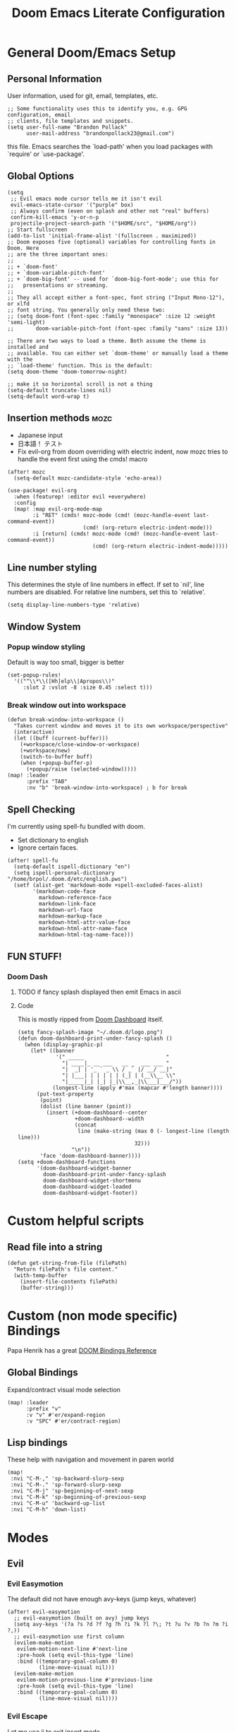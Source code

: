 #+TITLE: Doom Emacs Literate Configuration
#+DESCRIPTION: I though this might be easier to read and find things,
#+DESCRIPTION+: especially if I'm lazy and dont make seperate files in the future
#+STARTUP: content

* General Doom/Emacs Setup
** Personal Information
User information, used for git, email, templates, etc.
#+begin_src elisp
;; Some functionality uses this to identify you, e.g. GPG configuration, email
;; clients, file templates and snippets.
(setq user-full-name "Brandon Pollack"
      user-mail-address "brandonpollack23@gmail.com")
#+end_src

this file. Emacs searches the `load-path' when you load packages with
`require' or `use-package'.
** Global Options
#+begin_src elisp
(setq
 ;; Evil emacs mode cursor tells me it isn't evil
 evil-emacs-state-cursor '("purple" box)
 ;; Always confirm (even on splash and other not "real" buffers)
 confirm-kill-emacs 'y-or-n-p
 projectile-project-search-path '("$HOME/src", "$HOME/org"))
;; Start fullscreen
(add-to-list 'initial-frame-alist '(fullscreen . maximized))
;; Doom exposes five (optional) variables for controlling fonts in Doom. Here
;; are the three important ones:
;;
;; + `doom-font'
;; + `doom-variable-pitch-font'
;; + `doom-big-font' -- used for `doom-big-font-mode'; use this for
;;   presentations or streaming.
;;
;; They all accept either a font-spec, font string ("Input Mono-12"), or xlfd
;; font string. You generally only need these two:
;; (setq doom-font (font-spec :family "monospace" :size 12 :weight 'semi-light)
;;       doom-variable-pitch-font (font-spec :family "sans" :size 13))

;; There are two ways to load a theme. Both assume the theme is installed and
;; available. You can either set `doom-theme' or manually load a theme with the
;; `load-theme' function. This is the default:
(setq doom-theme 'doom-tomorrow-night)

;; make it so horizontal scroll is not a thing
(setq-default truncate-lines nil)
(setq-default word-wrap t)
#+end_src
** Insertion methods :mozc:
+ Japanese input
+ 日本語！ テスト
+ Fix evil-org from doom overriding with electric indent, now mozc tries to
  handle the event first using the cmds! macro
#+begin_src elisp
(after! mozc
  (setq-default mozc-candidate-style 'echo-area))

(use-package! evil-org
  :when (featurep! :editor evil +everywhere)
  :config
  (map! :map evil-org-mode-map
        :i "RET" (cmds! mozc-mode (cmd! (mozc-handle-event last-command-event))
                        (cmd! (org-return electric-indent-mode)))
        :i [return] (cmds! mozc-mode (cmd! (mozc-handle-event last-command-event))
                           (cmd! (org-return electric-indent-mode)))))
#+end_src

** Line number styling
This determines the style of line numbers in effect. If set to `nil', line
numbers are disabled. For relative line numbers, set this to `relative'.

#+begin_src elisp
(setq display-line-numbers-type 'relative)
#+end_src

** Window System
*** Popup window styling
Default is way too small, bigger is better
#+begin_src elisp
(set-popup-rules!
  '(("^\\*\\([Hh]elp\\|Apropos\\)"
     :slot 2 :vslot -8 :size 0.45 :select t)))
#+end_src
*** Break window out into workspace
#+begin_src elisp
(defun break-window-into-workspace ()
  "Takes current window and moves it to its own workspace/perspective"
  (interactive)
  (let ((buff (current-buffer)))
    (+workspace/close-window-or-workspace)
    (+workspace/new)
    (switch-to-buffer buff)
    (when (+popup-buffer-p)
      (+popup/raise (selected-window)))))
(map! :leader
      :prefix "TAB"
      :nv "b" 'break-window-into-workspace) ; b for break
#+end_src

** Spell Checking
I'm currently using spell-fu bundled with doom.
+ Set dictionary to english
+ Ignore certain faces.
#+begin_src elisp
(after! spell-fu
  (setq-default ispell-dictionary "en")
  (setq ispell-personal-dictionary "/home/brpol/.doom.d/etc/english.pws")
  (setf (alist-get 'markdown-mode +spell-excluded-faces-alist)
        '(markdown-code-face
          markdown-reference-face
          markdown-link-face
          markdown-url-face
          markdown-markup-face
          markdown-html-attr-value-face
          markdown-html-attr-name-face
          markdown-html-tag-name-face)))
#+end_src

** FUN STUFF!
*** Doom Dash
**** TODO if fancy splash displayed then emit Emacs in ascii
**** Code
This is mostly ripped from [[file:~/.emacs.d/modules/ui/doom-dashboard/config.el::defun doom-dashboard-draw-ascii-banner-fn (][Doom Dashboard]] itself.
#+begin_src elisp
(setq fancy-splash-image "~/.doom.d/logo.png")
(defun doom-dashboard-print-under-fancy-splash ()
  (when (display-graphic-p)
    (let* ((banner
            '(" _____                          "
              "| ____|_ __ ___   __ _  ___ ___ "
              "|  _| | '_ ` _ \\ / _` |/ __/ __|"
              "| |___| | | | | | (_| | (__\\__ \\"
              "|_____|_| |_| |_|\\__,_|\\___|___/"))
           (longest-line (apply #'max (mapcar #'length banner))))
      (put-text-property
       (point)
       (dolist (line banner (point))
         (insert (+doom-dashboard--center
                  +doom-dashboard--width
                  (concat
                   line (make-string (max 0 (- longest-line (length line)))
                                     32)))
                 "\n"))
       'face 'doom-dashboard-banner))))
(setq +doom-dashboard-functions
      '(doom-dashboard-widget-banner
        doom-dashboard-print-under-fancy-splash
        doom-dashboard-widget-shortmenu
        doom-dashboard-widget-loaded
        doom-dashboard-widget-footer))
#+end_src

* Custom helpful scripts
** Read file into a string
#+begin_src elisp
(defun get-string-from-file (filePath)
  "Return filePath's file content."
  (with-temp-buffer
    (insert-file-contents filePath)
    (buffer-string)))
#+end_src

* Custom (non mode specific) Bindings
Papa Henrik has a great [[https://github.com/hlissner/doom-emacs/blob/2d140a7a80996cd5d5abc084db995a8c4ab6d7f4/modules/config/default/%TBevil-bindings.el][DOOM Bindings Reference]]
** Global Bindings
Expand/contract visual mode selection
#+begin_src elisp
(map! :leader
      :prefix "v"
      :v "v" #'er/expand-region
      :v "SPC" #'er/contract-region)
#+end_src
** Lisp bindings
These help with navigation and movement in paren world
#+begin_src elisp
(map!
 :nvi "C-M-," 'sp-backward-slurp-sexp
 :nvi "C-M-." 'sp-forward-slurp-sexp
 :nvi "C-M-j" 'sp-beginning-of-next-sexp
 :nvi "C-M-k" 'sp-beginning-of-previous-sexp
 :nvi "C-M-u" 'backward-up-list
 :nvi "C-M-h" 'down-list)
#+end_src

* Modes
** Evil
*** Evil Easymotion
The default did not have enough avy-keys (jump keys, whatever)
#+begin_src elisp
(after! evil-easymotion
  ;; evil-easymotion (built on avy) jump keys
  (setq avy-keys '(?a ?s ?d ?f ?g ?h ?i ?k ?l ?\; ?t ?u ?v ?b ?n ?m ?i ?,))
  ;; evil-easymotion use first column
  (evilem-make-motion
   evilem-motion-next-line #'next-line
   :pre-hook (setq evil-this-type 'line)
   :bind ((temporary-goal-column 0)
          (line-move-visual nil)))
  (evilem-make-motion
   evilem-motion-previous-line #'previous-line
   :pre-hook (setq evil-this-type 'line)
   :bind ((temporary-goal-column 0)
          (line-move-visual nil))))
#+end_src

*** Evil Escape
Let me use jj to exit insert mode.
#+begin_src elisp
(use-package! evil-escape
  :init
  (setq evil-escape-delay 0.3)
  (setq evil-escape-key-sequence "jj"))
#+end_src
*** Ace Window
Make it so even rob can see window jumps
#+begin_src elisp
(custom-set-faces!
  '(aw-leading-char-face
    :foreground "white" :background "red"
    :weight bold :height 2.5 :box (:line-width 7 :color "red")))
#+end_src

** Org Mode
*** Configuration
+ I set up my default org directory to be in home
+ I set up my TODOs to be more slick
+ Set up refiling to go deeeeeep
+ Turn of smartparens for org they make it hard to autocomplete links
+ internal id link completion
+ Disable fancy priorities, idk what they mean.
+ Org depend for cooler TODOs
#+begin_src elisp
(after! org
  ;; If you use `org' and don't want your org files in the default location below,
  ;; change `org-directory'. It must be set before org loads!
  (setq org-directory "~/org/"
        org-todo-keywords '((sequence "TODO(t)" "INPROGRESS(i)" "WAITING(w)" "|" "DONE(d)" "CANCELLED(c)")
                            (sequence "[ ](T)" "[-](S)" "[?](W)" "|" "[X](D)")
                            (sequence "|" "OKAY(o)" "YES(y)" "NO(n)"))
        org-todo-keyword-faces '(("TODO" :foreground "forestgreen" :weight bold :underline t)
                                 ("INPROGRESS" :foreground "darkorange" :weight bold :underline t)
                                 ("WAITING" :foreground "yellow" :weight normal :underline nil)
                                 ("CANCELLED" :foreground "red" :weight bold :underline t))
        org-log-done 'time

        ;; Quick captures
        org-capture-templates '(("x" "Inbox" entry
                                 (file+headline "~/org/inbox.org" "Tasks To Sort")
                                 "* %i%?")
                                ("t" "TODO Item" entry
                                 (file+headline "~/org/todo.org" "To Do List")
                                 "* TODO %i%?")
                                ("r" "Add (R)eminder" entry
                                 (file+headline "~/org/reminders.org" "Reminders")
                                 "* TODO %?\nSCHEDULED: %(org-insert-time-stamp (org-read-date t t nil \"When would you like to be reminded?\") t)"))
        org-refile-targets '((nil :maxlevel . 4)
                             (org-agenda-files :maxlevel . 4))
        ;; Show that whitespace
        org-cycle-separator-lines -1
        ;; Show only top level TODO items.
        org-agenda-todo-list-sublevels nil
        ;; Checklist cookies take into account full heirarchy.
        org-checkbox-hierarchical-statistics nil))

(after! (:and evil-smartparens org-mode)
  :init
  (add-hook 'org-mode-hook #'turn-off-smartparens-mode))

(after! org-id
  ;; This function allows id link completion
  (defun org-id-complete-link (&optional arg)
    "Create an id: link using completion using ARG."
    (concat "id:" (org-id-get-with-outline-path-completion)))
  (org-link-set-parameters "id" :complete #'org-id-complete-link))

(use-package! org-depend :after org)
#+end_src
*** Scripts
+ Archive all completed TODO files
+ Create master Index file of all org files
#+begin_src elisp :lexical t
(defun myorg-archive-done-tasks ()
  (interactive)
  (org-map-entries 'org-archive-subtree "/DONE" 'tree))
(map! :leader
      :prefix "m"
      :n "m" #'myorg-archive-done-tasks)

;; TODO this doesnt work yet.
;; TODO when it does at it to save hook for org files with a check if it within org directory.
(defun myorg-get-title (dirfile-buffer)
  "org helper to extract the #+TITLE string"
  "DUMMY TITLE"
  )

(defun myorg-get-description (dirfile-buffer)
  "org helper to extract the #+DESCRIPTION string"
  "DUMMY DESCRIPTION"
  )

(defun myorg-export-files-insert-heading (buffer dirfile)
  "Inserts a single file with sub headings based on path in org directory"
  (let* ((index-buffer (current-buffer))
         (path-list (split-string dirfile "/")))
    (while (not (null path-list))
      (if (= (length path-list) 1)
          ;; This is the file itself
          (let*
              ((dirfile-buffer (find-file-read-only dirfile))
               ;; TODO extract the TITLE and DESCRIPTION functions (maybe org-capture/org-collect-keywords)
               (title (myorg-get-title dirfile-buffer))
               (description (myorg-get-description dirfile-buffer)))
            (progn
              (set-buffer index-buffer)
              (org-insert-heading)
              (insert title "\n" description)
              (pop path-list)))
        (progn
          (org-insert-heading)
          (org-metaright)
          (insert (pop path-list) "\n")))
      )))

(defun myorg-export-files-insert-headings (buffer) "Inserts all files by directory into subheadings into an index file"
       (dolist (dirfile (directory-files-recursively org-directory))
         myorg-export-files-insert-heading buffer dirfile))


(defun myorg-export-files-as-index ()
  "Export all the files in org as top level linked headings with the
descriptions as subtext into an org file with directories indicating subheadings"
  (interactive)
  (with-temp-buffer
    (insert "#+TITLE: Index" ?\n
            "#+DESCRIPTION: This is an autogenerated "
            "index of all the org files in the org-directory" ?\n ?\n)
    (myorg-export-files-insert-headings (current-buffer))
    ;; TODO save buffer to org-directory/index.org
    (message (buffer-string))))
#+end_src

** Org Alerts
#+begin_src elisp
(use-package! org-wild-notifier
  :config
  (setq org-wild-notifier-alert-time 10
        org-wild-notifier-alert-times-property "WILD_NOTIFIER_NOTIFY_BEFORE: 5"
        org-wild-notifier-notification-title "Reminder Notification!"
        org-wild-notifier-keyword-whitelist '("TODO")
        org-wild-notifier-tags-blacklist nil
        org-wild-notifier-tags-whitelist nil
        org-wild-notifier-keyword-whitelist nil)
  (org-wild-notifier-mode))

(after! alert
  (setq alert-default-style 'libnotify))
#+end_src

** Org Gcal
#+begin_src elisp
(use-package! org-gcal
  :config
  (setq
   org-gcal-client-id "936800008942-so0ctu4f2029386ujcfcp9ke3af91la2.apps.googleusercontent.com"
   org-gcal-client-secret (get-string-from-file "~/org/gmail_calendars/gcal_client_secret")
   org-gcal-fetch-file-alist '(("brandonpollack23@gmail.com" . "~/org/gmail_calendars/personal.org")
                               ("en.japanese#holiday@group.v.calendar.google.com" . "~/org/gmail_calendars/japanese_holidays.org"))))
#+end_src

** Email mu4e
Inspired by: [[https://groups.google.com/g/mu-discuss/c/BpGtwVHMd2E][This Google Groups Post]]
*** Tasks
**** TODO create more mu4e-bookmarks for my tags in gmail
*** Code
#+begin_src elisp
(unless (eq system-type 'windows-nt)
  (after! mu4e
    :config
    (setq +mu4e-backend 'offlineimap)
    (setq mu4e-get-mail-command "offlineimap -o -q")
    (setq mu4e-index-update-error-continue t)
    (setq mu4e-index-update-error-warning t)
    (setq mu4e-maildir "~/mail")
    (setq mu4e-update-interval (* 60 5))
    (set-email-account! "Gmail"
                        '((mu4e-sent-folder       . "/Gmail/All Mail")
                          (mu4e-drafts-folder     . "/Gmail/Drafts")
                          (mu4e-trash-folder      . "/Gmail/Trash")
                          (mu4e-refile-folder     . "/Gmail/All Mail")
                          (smtpmail-smtp-user     . "brandonpollack23@gmail.com")
                          (user-mail-address      . "brandonpollack23@gmail.com")
                          (mu4e-compose-signature
                           . "---\nBrandon Pollack\n ブランドンポラック"))
                        t)
    (setq mu4e-bookmarks `(("x:\\\\Inbox" "Inbox" ?i)
                           ("x:\\\\Inbox AND flag:unread" "Inbox Unread" ?n)
                           ("flag:flagged" "Flagged messages" ?f)
                           (,(concat "flag:unread AND "
                                     "NOT flag:trashed AND "
                                     "NOT maildir:/[Gmail].Spam AND "
                                     "NOT maildir:/[Gmail].Bin")
                            "Unread messages" ?u)))
    (add-hook 'mu4e-mark-execute-pre-hook
              (lambda (mark msg)
                (cond ((member mark '(refile trash))
                       (mu4e-action-retag-message msg "-\\Inbox"))
                      ((equal mark 'flag)
                       (mu4e-action-retag-message msg "\\Starred"))
                      ((equal mark 'unflag)
                       (mu4e-action-retag-message msg "-\\Starred")))))
    ))
#+end_src

** Aggressive Indent
For Pretty code
#+begin_src elisp
(use-package! aggressive-indent
  :config
  (global-aggressive-indent-mode 1)
  (setq aggressive-indent-comments-too 1))
#+end_src

** Info Mode
Better font bigger text, yo
#+begin_src elisp
(defun my-buffer-face-mode-variable ()
  "Set font to a variable width (proportional) fonts in current buffer"
  (interactive)
  (setq buffer-face-mode-face '(:family "DejaVuSans" :height 150 :width semi-condensed))
  (buffer-face-mode))
(add-hook 'Info-mode-hook 'my-buffer-face-mode-variable)
#+end_src

** Command Log Mode
This allows me to record a sequence of commands. Useful for debugging, seeing
what functions are bound to what keys I'm pressing, and showing others what I'm
doing.
#+begin_src elisp
(use-package! command-log-mode
  :config
  (map! :leader
        :prefix "v"
        :nv "l" 'clm/toggle-command-log-buffer)
  (setq command-log-mode-window-size 80)
  (setq command-log-mode-open-log-turns-on-mode t))
#+end_src

* Platform Specific
** WSL
+ Web browser opening doesn't work without this
+ Add custom alerting that requires BurntToast on windows
#+begin_src elisp
;; Determine the specific system type.
;; Emacs variable system-type doesn't yet have a "wsl/linux" value,
;; so I'm front-ending system-type with my variable: sysTypeSpecific.
;; I'm no elisp hacker, so I'm diverging from the elisp naming convention
;; to ensure that I'm not stepping on any pre-existing variable.
(setq-default sysTypeSpecific  system-type) ;; get the system-type value

(cond
 ;; If type is "gnu/linux", override to "wsl/linux" if it's WSL.
 ((eq sysTypeSpecific 'gnu/linux)
  (when (string-match "Linux.*Microsoft.*Linux"
                      (shell-command-to-string "uname -a"))

    (setq-default sysTypeSpecific "wsl/linux") ;; for later use.
    (setq
     cmdExeBin "/mnt/c/Windows/System32/cmd.exe"
     cmdExeArgs '("/c" "start"))
    (setq
     browse-url-generic-program  cmdExeBin
     browse-url-generic-args     cmdExeArgs
     browse-url-browser-function 'browse-url-generic)

    ;; Create custom alert style that uses BurntToast
    (alert-define-style 'burnttoastwsl :title "WSL Burnt Toast"
                        :notifier
                        (lambda (info)
                          (let
                              ;; The message text is :message
                              ((msg (plist-get info :message))
                               ;; The :title of the alert
                               (title (plist-get info :title))
                               ;; The :category of the alert
                               (cat (plist-get info :category)))
                            (message (concat "ALERT!!!!\n\t" title "\n\t" cat "\n\t" msg))
                            (shell-command
                             (concat "powershell.exe \"New-BurntToastNotification -Text \\\"" title "\n" cat "\n" msg "\\\"\"")))))
    (after! alert
      (setq alert-default-style 'burnttoastwsl)))))
#+end_src
